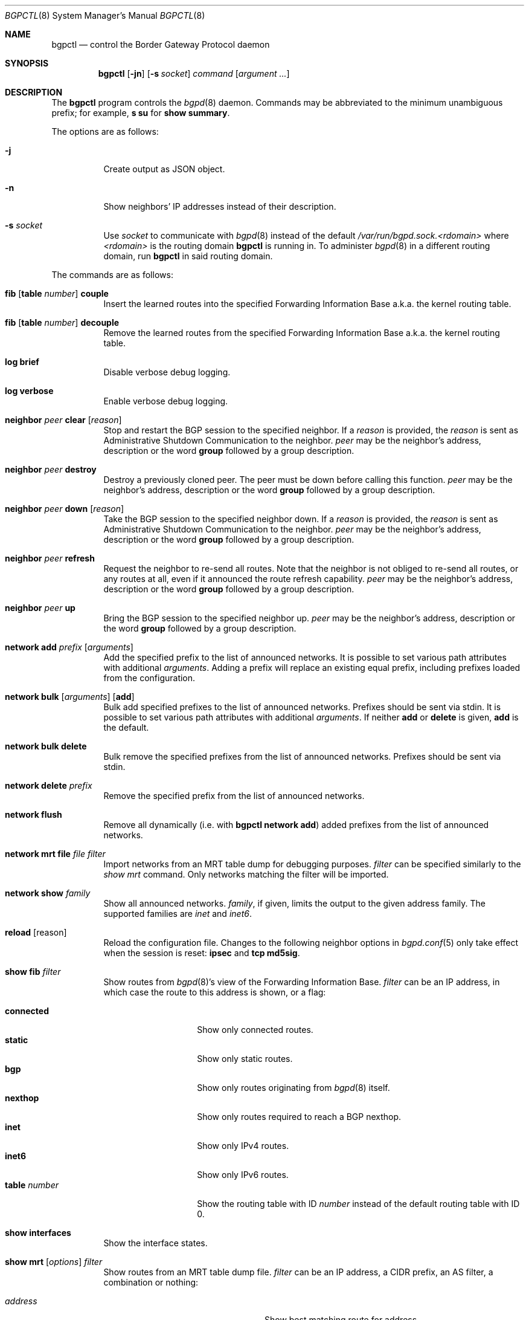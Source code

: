 .\" $OpenBSD: bgpctl.8,v 1.96 2021/02/16 08:30:21 claudio Exp $
.\"
.\" Copyright (c) 2003 Henning Brauer <henning@openbsd.org>
.\"
.\" Permission to use, copy, modify, and distribute this software for any
.\" purpose with or without fee is hereby granted, provided that the above
.\" copyright notice and this permission notice appear in all copies.
.\"
.\" THE SOFTWARE IS PROVIDED "AS IS" AND THE AUTHOR DISCLAIMS ALL WARRANTIES
.\" WITH REGARD TO THIS SOFTWARE INCLUDING ALL IMPLIED WARRANTIES OF
.\" MERCHANTABILITY AND FITNESS. IN NO EVENT SHALL THE AUTHOR BE LIABLE FOR
.\" ANY SPECIAL, DIRECT, INDIRECT, OR CONSEQUENTIAL DAMAGES OR ANY DAMAGES
.\" WHATSOEVER RESULTING FROM LOSS OF USE, DATA OR PROFITS, WHETHER IN AN
.\" ACTION OF CONTRACT, NEGLIGENCE OR OTHER TORTIOUS ACTION, ARISING OUT OF
.\" OR IN CONNECTION WITH THE USE OR PERFORMANCE OF THIS SOFTWARE.
.\"
.Dd $Mdocdate: February 16 2021 $
.Dt BGPCTL 8
.Os
.Sh NAME
.Nm bgpctl
.Nd control the Border Gateway Protocol daemon
.Sh SYNOPSIS
.Nm bgpctl
.Op Fl jn
.Op Fl s Ar socket
.Ar command
.Op Ar argument ...
.Sh DESCRIPTION
The
.Nm
program controls the
.Xr bgpd 8
daemon.
Commands may be abbreviated to the minimum unambiguous prefix; for example,
.Cm s su
for
.Cm show summary .
.Pp
The options are as follows:
.Bl -tag -width Ds
.It Fl j
Create output as JSON object.
.It Fl n
Show neighbors' IP addresses instead of their description.
.It Fl s Ar socket
Use
.Ar socket
to communicate with
.Xr bgpd 8
instead of the default
.Pa /var/run/bgpd.sock.<rdomain>
where
.Ar <rdomain>
is the routing domain
.Nm
is running in.
To administer
.Xr bgpd 8
in a different routing domain, run
.Nm
in said routing domain.
.El
.Pp
The commands are as follows:
.Bl -tag -width xxxxxx
.It Xo
.Cm fib
.Op Cm table Ar number
.Cm couple
.Xc
Insert the learned routes into the specified Forwarding Information Base
a.k.a. the kernel routing table.
.It Xo
.Cm fib
.Op Cm table Ar number
.Cm decouple
.Xc
Remove the learned routes from the specified Forwarding Information Base
a.k.a. the kernel routing table.
.It Cm log brief
Disable verbose debug logging.
.It Cm log verbose
Enable verbose debug logging.
.It Cm neighbor Ar peer Cm clear Op Ar reason
Stop and restart the BGP session to the specified neighbor.
If a
.Ar reason
is provided, the
.Ar reason
is sent as Administrative Shutdown Communication to the neighbor.
.Ar peer
may be the neighbor's address, description or the word
.Cm group
followed by a group description.
.It Cm neighbor Ar peer Cm destroy
Destroy a previously cloned peer.
The peer must be down before calling this function.
.Ar peer
may be the neighbor's address, description or the word
.Cm group
followed by a group description.
.It Cm neighbor Ar peer Cm down Op Ar reason
Take the BGP session to the specified neighbor down.
If a
.Ar reason
is provided, the
.Ar reason
is sent as Administrative Shutdown Communication to the neighbor.
.Ar peer
may be the neighbor's address, description or the word
.Cm group
followed by a group description.
.It Cm neighbor Ar peer Cm refresh
Request the neighbor to re-send all routes.
Note that the neighbor is not obliged to re-send all routes, or any routes at
all, even if it announced the route refresh capability.
.Ar peer
may be the neighbor's address, description or the word
.Cm group
followed by a group description.
.It Cm neighbor Ar peer Cm up
Bring the BGP session to the specified neighbor up.
.Ar peer
may be the neighbor's address, description or the word
.Cm group
followed by a group description.
.It Cm network add Ar prefix Op Ar arguments
Add the specified prefix to the list of announced networks.
It is possible to set various path attributes with additional
.Ar arguments .
Adding a prefix will replace an existing equal prefix, including
prefixes loaded from the configuration.
.It Xo
.Cm network bulk
.Op Ar arguments
.Op Cm add
.Xc
Bulk add specified prefixes to the list of announced networks.
Prefixes should be sent via stdin.
It is possible to set various path attributes with additional
.Ar arguments .
If neither
.Cm add
or
.Cm delete
is given,
.Cm add
is the default.
.It Cm network bulk delete
Bulk remove the specified prefixes from the list of announced networks.
Prefixes should be sent via stdin.
.It Cm network delete Ar prefix
Remove the specified prefix from the list of announced networks.
.It Cm network flush
Remove all dynamically (i.e. with
.Nm Cm network add )
added prefixes from the list of announced networks.
.It Cm network mrt file Ar file filter
Import networks from an MRT table dump for debugging purposes.
.Ar filter
can be specified similarly to the
.Ar show mrt
command.
Only networks matching the filter will be imported.
.It Cm network show Ar family
Show all announced networks.
.Ar family ,
if given, limits the output to the given address family.
The supported families are
.Em inet
and
.Em inet6 .
.It Cm reload Op reason
Reload the configuration file.
Changes to the following neighbor options in
.Xr bgpd.conf 5
only take effect when the session is reset:
.Ic ipsec
and
.Ic tcp md5sig .
.It Cm show fib Ar filter
Show routes from
.Xr bgpd 8 Ns 's
view of the Forwarding Information Base.
.Ar filter
can be an IP address, in which case the route to this address is shown,
or a flag:
.Pp
.Bl -tag -width tableXnumber -compact
.It Cm connected
Show only connected routes.
.It Cm static
Show only static routes.
.It Cm bgp
Show only routes originating from
.Xr bgpd 8
itself.
.It Cm nexthop
Show only routes required to reach a BGP nexthop.
.It Cm inet
Show only IPv4 routes.
.It Cm inet6
Show only IPv6 routes.
.It Cm table Ar number
Show the routing table with ID
.Ar number
instead of the default routing table with ID 0.
.El
.It Cm show interfaces
Show the interface states.
.It Xo
.Cm show mrt
.Op Ar options
.Ar filter
.Xc
Show routes from an MRT table dump file.
.Ar filter
can be an IP address, a CIDR prefix, an AS filter, a combination or nothing:
.Pp
.Bl -tag -width "address/len or-shorter" -compact
.It Ar address
Show best matching route for address.
.It Ar address Ns Li / Ns Ar len
Show RIB entry for this CIDR prefix.
.It Xo
.Ar address Ns Li / Ns Ar len
.Cm all
.Xc
Show all entries in the specified range.
.\".It Ar address/len Cm longer-prefixes
.It Xo
.Ar address Ns Li / Ns Ar len
.Cm or-shorter
.Xc
Show all entries covering and including the specified prefix.
.It Cm as Ar as
Show all entries with
.Ar as
anywhere in the AS path.
.It Cm empty-as
Show all entries that are internal routes with no AS's in the AS path.
.It Cm neighbor Ar ip
Show only entries from the specified peer.
.It Cm peer-as Ar as
Show all entries with
.Ar as
as leftmost AS.
.It Cm source-as Ar as
Show all entries with
.Ar as
as rightmost AS.
.It Cm transit-as Ar as
Show all entries with
.Ar as
anywhere but rightmost.
.El
.Pp
Additionally, the following
.Ar options
are defined:
.Pp
.Bl -tag -width "file name" -compact
.It Cm detail
Show more detailed output for matching routes.
.It Ar family
Limit the output to the given address family.
.It Cm file Ar name
Read the MRT dump from file
.It Cm peers
Print the neighbor table of MRT TABLE_DUMP_V2 dumps.
Using this on other table dumps will only show the neighbor of the first entry.
.Ar name
instead of using stdin.
.El
.Pp
Multiple options and filters can be used at the same time.
.It Cm show neighbor Ar peer modifier
Show detailed information about the neighbor identified by
.Ar peer ,
according to the given
.Ar modifier :
.Pp
.Bl -tag -width messages -compact
.It Cm messages
Show statistics about sent and received BGP messages.
.It Cm terse
Show statistics in an easily parseable terse format.
The printed numbers are the sent and received open, sent and received
notifications, sent and received updates, sent and received keepalives, and
sent and received route refresh messages plus the current and maximum
prefix count, the number of sent and received updates, sent and
received withdraws, the neighbor's address (or subnet, for a template),
AS number, and finally description.
.It Cm timers
Show the BGP timers.
.El
.Ar peer
may be the neighbor's address, description or the word
.Cm group
followed by a group description.
.It Cm show nexthop
Show the list of BGP nexthops and the result of their validity check.
.It Xo
.Cm show rib
.Op Ar options
.Ar filter
.Xc
Show routes from the
.Xr bgpd 8
Routing Information Base.
.Ar filter
can be an IP address, a CIDR prefix, an AS filter or nothing:
.Pp
.Bl -tag -width "address/len or-shorter" -compact
.It Ar address
Show best matching route for address.
.It Ar address Ns Li / Ns Ar len
Show RIB entry for this CIDR prefix.
.It Xo
.Ar address Ns Li / Ns Ar len
.Cm all
.Xc
Show all entries in the specified range.
.\".It Ar address/len Cm longer-prefixes
.It Xo
.Ar address Ns Li / Ns Ar len
.Cm or-shorter
.Xc
Show all entries covering and including the specified prefix.
.It Cm as Ar as
Show all entries with
.Ar as
anywhere in the AS path.
.It Cm community Ar community
Show all entries with community
.Ar community .
.It Cm large-community Ar large-community
Show all entries with large-community
.Ar large-community .
.It Cm empty-as
Show all entries that are internal routes with no AS's in the AS path.
.It Cm memory
Show RIB memory statistics.
.It Cm neighbor Ar peer
Show only entries from the specified peer.
.It Cm neighbor group Ar description
Show only entries from the specified peer group.
.It Cm peer-as Ar as
Show all entries with
.Ar as
as leftmost AS.
.It Cm source-as Ar as
Show all entries with
.Ar as
as rightmost AS.
.It Cm summary
This is the same as the
.Ic show summary
command.
.It Cm table Ar rib
Show only entries from the specified RIB table.
.It Cm transit-as Ar as
Show all entries with
.Ar as
anywhere but rightmost.
.It Cm ovs Pq Ic valid | not-found | invalid
Show all entries with matching Origin Validation State (OVS).
.El
.Pp
Additionally, the following
.Ar options
are defined:
.Pp
.Bl -tag -width "selected" -compact
.It Cm best
Alias for
.Ic selected .
.It Cm error
Show only prefixes which are marked invalid and were treated as withdrawn.
.It Cm selected
Show only selected routes.
.It Cm ssv
Show each RIB entry as a single line, with fields separated by semicolons.
Only works if
.Cm detail
is specified.
.It Cm detail
Show more detailed output for matching routes.
.It Ar family
Limit the output to the given address family.
.It Cm in
Show routes from the unfiltered Adj-RIB-In.
The
.Cm neighbor
needs to be specified.
.It Cm out
Show the filtered routes sent to a neighbor.
The
.Cm neighbor
needs to be specified.
.El
.Pp
Options are silently ignored when used together with
.Ar summary
or
.Ar memory .
Multiple options can be used at the same time and the
.Ar neighbor
filter can be combined with other filters.
.It Cm show rtr
Show a list of all
.Em RTR
sessions, including information about the session state.
.It Cm show sets
Show a list summarizing all
.Em roa-set ,
.Em as-set ,
.Em prefix-set ,
and
.Em origin-set
tables.
.It Cm show summary
Show a list of all neighbors, including information about the session state
and message counters:
.Pp
.Bl -tag -width xxxxxxxxxxxxxx -compact
.It Neighbor
Description of the neighbor.
.It AS
Autonomous system number.
.It MsgRcvd
Number of messages received from the neighbor.
.It MsgSent
Number of messages sent to the neighbor.
.It OutQ
Number of outgoing messages queued.
.It Up/Down
Number of days and hours that the session has been up.
.It State/PrfRcvd
State of the session / Number of routes received.
The session is up if there is no information for the State column
(Established is not displayed).
.El
.It Cm show summary terse
Show a list of all neighbors, including information about the session state,
in a terse format.
.It Cm show tables
Show a list of all currently loaded fib routing tables.
.El
.Sh FILES
.Bl -tag -width "/var/run/bgpd.sockXXX" -compact
.It Pa /etc/bgpd.conf
default
.Xr bgpd 8
configuration file
.It Pa /var/run/bgpd.sock
default
.Xr bgpd 8
control socket
.El
.Sh SEE ALSO
.Xr bgpd.conf 5 ,
.Xr bgpd 8 ,
.Xr bgplg 8 ,
.Xr bgplgsh 8
.Sh STANDARDS
.Rs
.%A C. Alaettinoglu
.%A C. Villamizar
.%A E. Gerich
.%A D. Kessens
.%A D. Meyer
.%A T. Bates
.%A D. Karrenberg
.%A M. Terpstra
.%D June 1999
.%R RFC 2622
.%T Routing Policy Specification Language (RPSL)
.Re
.Sh HISTORY
The
.Nm
program first appeared in
.Ox 3.5 .

